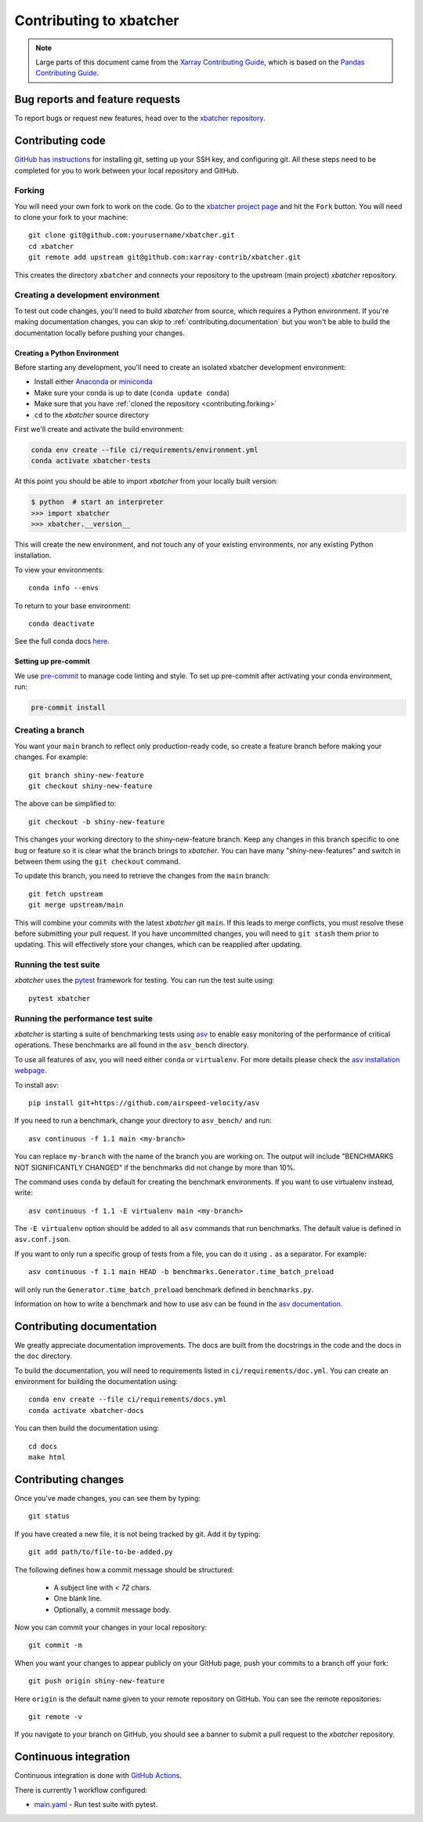 .. _contributing:

************************
Contributing to xbatcher
************************

.. note::

  Large parts of this document came from the `Xarray Contributing
  Guide <http://docs.xarray.dev/en/stable/contributing.html>`_, which is based
  on the `Pandas Contributing Guide
  <http://pandas.pydata.org/pandas-docs/stable/contributing.html>`_.

Bug reports and feature requests
================================

To report bugs or request new features, head over to the `xbatcher repository
<https://github.com/xarray-contrib/xbatcher/issues>`_.

Contributing code
==================

`GitHub has instructions <https://help.github.com/set-up-git-redirect>`__ for
installing git, setting up your SSH key, and configuring git.  All these steps
need to be completed for you to work between your local repository and GitHub.

.. _contributing.forking:

Forking
-------

You will need your own fork to work on the code. Go to the `xbatcher project
page <https://github.com/xarray-contrib/xbatcher>`_ and hit the ``Fork`` button.
You will need to clone your fork to your machine::

    git clone git@github.com:yourusername/xbatcher.git
    cd xbatcher
    git remote add upstream git@github.com:xarray-contrib/xbatcher.git

This creates the directory ``xbatcher`` and connects your repository to
the upstream (main project) *xbatcher* repository.

.. _contributing.dev_env:

Creating a development environment
----------------------------------

To test out code changes, you'll need to build *xbatcher* from source, which
requires a Python environment. If you're making documentation changes, you can
skip to :ref:`contributing.documentation` but you won't be able to build the
documentation locally before pushing your changes.

.. _contributiong.dev_python:

Creating a Python Environment
~~~~~~~~~~~~~~~~~~~~~~~~~~~~~

Before starting any development, you'll need to create an isolated xbatcher
development environment:

- Install either `Anaconda <https://www.anaconda.com/download/>`_ or `miniconda
  <https://conda.io/miniconda.html>`_
- Make sure your conda is up to date (``conda update conda``)
- Make sure that you have :ref:`cloned the repository <contributing.forking>`
- ``cd`` to the *xbatcher* source directory

First we'll create and activate the build environment:

.. code-block:: sh

    conda env create --file ci/requirements/environment.yml
    conda activate xbatcher-tests

At this point you should be able to import *xbatcher* from your locally
built version:

.. code-block:: sh

   $ python  # start an interpreter
   >>> import xbatcher
   >>> xbatcher.__version__

This will create the new environment, and not touch any of your existing environments,
nor any existing Python installation.

To view your environments::

      conda info --envs

To return to your base environment::

      conda deactivate

See the full conda docs `here <http://conda.pydata.org/docs>`__.

Setting up pre-commit
~~~~~~~~~~~~~~~~~~~~~

We use `pre-commit <https://pre-commit.com/>`_ to manage code linting and style.
To set up pre-commit after activating your conda environment, run:

.. code-block:: sh

    pre-commit install

Creating a branch
-----------------

You want your ``main`` branch to reflect only production-ready code, so create a
feature branch before making your changes. For example::

    git branch shiny-new-feature
    git checkout shiny-new-feature

The above can be simplified to::

    git checkout -b shiny-new-feature

This changes your working directory to the shiny-new-feature branch.  Keep any
changes in this branch specific to one bug or feature so it is clear
what the branch brings to *xbatcher*. You can have many "shiny-new-features"
and switch in between them using the ``git checkout`` command.

To update this branch, you need to retrieve the changes from the ``main`` branch::

    git fetch upstream
    git merge upstream/main

This will combine your commits with the latest *xbatcher* git ``main``.  If this
leads to merge conflicts, you must resolve these before submitting your pull
request.  If you have uncommitted changes, you will need to ``git stash`` them
prior to updating.  This will effectively store your changes, which can be
reapplied after updating.

Running the test suite
----------------------

*xbatcher* uses the `pytest <https://docs.pytest.org/en/latest/contents.html>`_
framework for testing. You can run the test suite using::

    pytest xbatcher



Running the performance test suite
----------------------------------

*xbatcher* is starting a suite of benchmarking tests using
`asv <https://github.com/airspeed-velocity/asv>`__ to enable easy monitoring of
the performance of critical operations. These benchmarks are all found in the
``asv_bench`` directory.

To use all features of asv, you will need either ``conda`` or ``virtualenv``.
For more details please check the `asv installation webpage
<https://asv.readthedocs.io/en/latest/installing.html>`_.

To install asv::

    pip install git+https://github.com/airspeed-velocity/asv

If you need to run a benchmark, change your directory to ``asv_bench/`` and run::

    asv continuous -f 1.1 main <my-branch>

You can replace ``my-branch`` with the name of the branch you are working on.
The output will include "BENCHMARKS NOT SIGNIFICANTLY CHANGED" if the
benchmarks did not change by more than 10%.

The command uses ``conda`` by default for creating the benchmark
environments. If you want to use virtualenv instead, write::

    asv continuous -f 1.1 -E virtualenv main <my-branch>

The ``-E virtualenv`` option should be added to all ``asv`` commands
that run benchmarks. The default value is defined in ``asv.conf.json``.

If you want to only run a specific group of tests from a file, you can do it
using ``.`` as a separator. For example::

    asv continuous -f 1.1 main HEAD -b benchmarks.Generator.time_batch_preload

will only run the ``Generator.time_batch_preload`` benchmark defined in
``benchmarks.py``.

Information on how to write a benchmark and how to use asv can be found in the
`asv documentation <https://asv.readthedocs.io/en/latest/writing_benchmarks.html>`_.

Contributing documentation
==========================

We greatly appreciate documentation improvements. The docs are built from the docstrings
in the code and the docs in the ``doc`` directory.

To build the documentation, you will need to requirements listed in ``ci/requirements/doc.yml``.
You can create an environment for building the documentation using::

    conda env create --file ci/requirements/docs.yml
    conda activate xbatcher-docs

You can then build the documentation using::

    cd docs
    make html

Contributing changes
====================

Once you've made changes, you can see them by typing::

    git status

If you have created a new file, it is not being tracked by git. Add it by typing::

    git add path/to/file-to-be-added.py

The following defines how a commit message should be structured:

    * A subject line with `< 72` chars.
    * One blank line.
    * Optionally, a commit message body.

Now you can commit your changes in your local repository::

    git commit -m

When you want your changes to appear publicly on your GitHub page, push your
commits to a branch off your fork::

    git push origin shiny-new-feature

Here ``origin`` is the default name given to your remote repository on GitHub.
You can see the remote repositories::

    git remote -v

If you navigate to your branch on GitHub, you should see a banner to submit a pull
request to the *xbatcher* repository.

.. _contributing.ci:

Continuous integration
======================

Continuous integration is done with `GitHub Actions <https://docs.github.com/en/actions/learn-github-actions>`_.

There is currently 1 workflow configured:

- `main.yaml <https://github.com/xarray-contrib/xbatcher/blob/main/.github/workflows/main.yaml>`_ - Run test suite with pytest.
